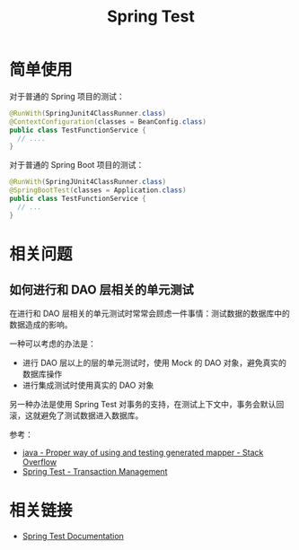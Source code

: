 #+TITLE:      Spring Test

* 目录                                                    :TOC_4_gh:noexport:
- [[#简单使用][简单使用]]
- [[#相关问题][相关问题]]
  - [[#如何进行和-dao-层相关的单元测试][如何进行和 DAO 层相关的单元测试]]
- [[#相关链接][相关链接]]

* 简单使用
  对于普通的 Spring 项目的测试：
  #+BEGIN_SRC java
    @RunWith(SpringJunit4ClassRunner.class)
    @ContextConfiguration(classes = BeanConfig.class)
    public class TestFunctionService {
      // ....
    }
  #+END_SRC

  对于普通的 Spring Boot 项目的测试：
  #+BEGIN_SRC java
    @RunWith(SpringJUnit4ClassRunner.class)
    @SpringBootTest(classes = Application.class)
    public class TestFunctionService {
      // ...
    }
  #+END_SRC

* 相关问题
** 如何进行和 DAO 层相关的单元测试
   在进行和 DAO 层相关的单元测试时常常会顾虑一件事情：测试数据的数据库中的数据造成的影响。

   一种可以考虑的办法是：
   + 进行 DAO 层以上的层的单元测试时，使用 Mock 的 DAO 对象，避免真实的数据库操作
   + 进行集成测试时使用真实的 DAO 对象
   
   另一种办法是使用 Spring Test 对事务的支持，在测试上下文中，事务会默认回滚，这就避免了测试数据进入数据库。
   
   参考：
   + [[https://stackoverflow.com/questions/52255896/proper-way-of-using-and-testing-generated-mapper][java - Proper way of using and testing generated mapper - Stack Overflow]]
   + [[https://docs.spring.io/spring/docs/current/spring-framework-reference/testing.html#testcontext-tx][Spring Test - Transaction Management]]

* 相关链接
  + [[https://docs.spring.io/spring-framework/docs/current/spring-framework-reference/testing.html][Spring Test Documentation]]

